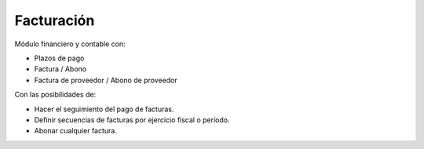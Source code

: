 ===========
Facturación
===========

Módulo financiero y contable con:

* Plazos de pago
* Factura / Abono
* Factura de proveedor / Abono de proveedor

Con las posibilidades de:

* Hacer el seguimiento del pago de facturas.
* Definir secuencias de facturas por ejercicio fiscal o período.
* Abonar cualquier factura.
